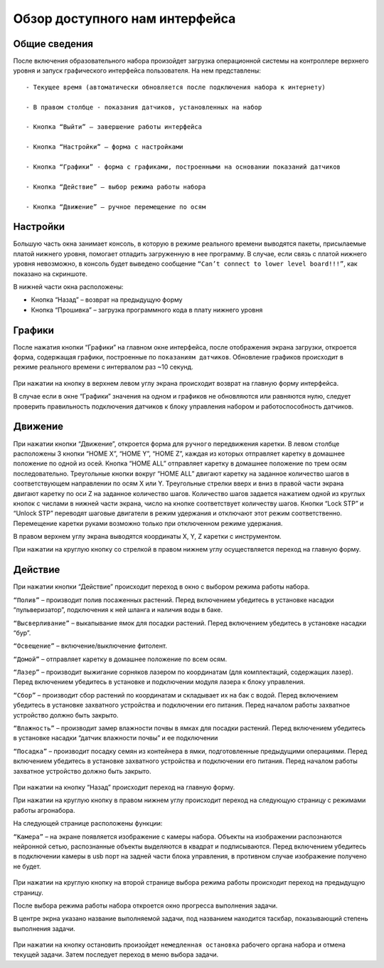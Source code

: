 Обзор доступного нам интерфейса
===============================

Общие сведения 
--------------

После включения образовательного набора произойдет загрузка операционной системы на контроллере верхнего уровня и запуск графического интерфейса пользователя. На нем представлены::

    - Текущее время (автоматически обновляется после подключения набора к интернету)

    - В правом столбце - показания датчиков, установленных на набор

    - Кнопка “Выйти” – завершение работы интерфейса

    - Кнопка “Настройки” – форма с настройками

    - Кнопка “Графики” - форма с графиками, построенными на основании показаний датчиков

    - Кнопка “Действие” – выбор режима работы набора

    - Кнопка “Движение” – ручное перемещение по осям


.. figure:: images/1.png
       :width: 60%
       :align: center
       :alt: Обзор доступного нам интерфейса



Настройки
---------

Большую часть окна занимает консоль, в которую в режиме реального времени выводятся пакеты, присылаемые платой нижнего уровня, помогает отладить загруженную в нее программу. В случае, если связь с платой нижнего уровня невозможно, в консоль будет выведено сообщение ``“Can’t connect to lower level board!!!”``, как показано на скриншоте.

В нижней части окна расположены:

- Кнопка “Назад” – возврат на предыдущую форму

- Кнопка “Прошивка” – загрузка программного кода в плату нижнего уровня
       
.. figure:: images/2.png
       :width: 60%
       :align: center
       :alt: Обзор доступного нам интерфейса



Графики
-------

После нажатия кнопки “Графики” на главном окне интерфейса, после отображения экрана загрузки, откроется форма, содержащая графики, построенные по ``показаниям датчиков``. Обновление графиков происходит в режиме реального времени с интервалом раз ~10 секунд.

.. figure:: images/4.png
       :width: 60%
       :align: center
       :alt: Обзор доступного нам интерфейса


При нажатии на кнопку в верхнем левом углу экрана происходит возврат на главную форму интерфейса. 

В случае если в окне “Графики” значения на одном и графиков не обновляются или равняются нулю, следует проверить правильность подключения датчиков к блоку управления набором и работоспособность датчиков.

Движение
--------

При нажатии кнопки “Движение”, откроется форма для ``ручного`` передвижения каретки. В левом столбце расположены 3 кнопки “HOME X”, “HOME Y”, “HOME Z”, каждая из которых отправляет каретку в домашнее положение по одной из осей. Кнопка “HOME ALL” отправляет каретку в домашнее положение по трем осям последовательно. Треугольные кнопки вокруг “HOME ALL” двигают каретку на заданное количество шагов в соответствующем направлении по осям X или Y. Треугольные стрелки вверх и вниз в правой части экрана двигают каретку по оси Z на заданное количество шагов. Количество шагов задается нажатием одной из круглых кнопок с числами в нижней части экрана, число на кнопке соответствует количеству шагов. Кнопки “Lock STP” и “Unlock STP” переводят шаговые двигатели в режим удержания и отключают этот режим соответственно. Перемещение каретки руками возможно только при отключенном режиме удержания.

В правом верхнем углу экрана выводятся координаты X, Y, Z каретки с инструментом.

При нажатии на круглую кнопку со стрелкой в правом нижнем углу осуществляется переход на главную форму.

.. figure:: images/5.png
       :width: 60%
       :align: center
       :alt: Обзор доступного нам интерфейса



Действие
--------

При нажатии кнопки “Действие” происходит переход в окно с выбором режима работы набора.

``“Полив”`` – производит полив посаженных растений. Перед включением убедитесь в установке насадки “пульверизатор”, подключения к ней шланга и наличия воды в баке.

``“Высверливание”`` – выкапывание ямок для посадки растений. Перед включением убедитесь в установке насадки “бур”.

``“Освещение”`` – включение/выключение фитолент.

``“Домой”`` – отправляет каретку в домашнее положение по всем осям.

``“Лазер”`` – производит выжигание сорняков лазером по координатам (для комплектаций, содержащих лазер). Перед включением убедитесь в установке и подключении модуля лазера к блоку управления.

``“Сбор”`` – производит сбор растений по координатам и складывает их на бак с водой. Перед включением убедитесь в установке захватного устройства и подключении его питания. Перед началом работы захватное устройство должно быть закрыто.

``“Влажность”`` – производит замер влажности почвы в ямках для посадки растений. Перед включением убедитесь в установке насадки “датчик влажности почвы” и ее подключении

``“Посадка”`` – производит посадку семян из контейнера в ямки, подготовленные предыдущими операциями. Перед включением убедитесь в установке захватного устройства и подключении его питания. Перед началом работы захватное устройство должно быть закрыто.


.. figure:: images/6.png
       :width: 60%
       :align: center
       :alt: Обзор доступного нам интерфейса


При нажатии на кнопку “Назад” происходит переход на главную форму.

При нажатии на круглую кнопку в правом нижнем углу происходит переход на следующую страницу с режимами работы агронабора.

На следующей странице расположены функции:

``“Камера”`` – на экране появляется изображение с камеры набора. Объекты на изображении распознаются нейронной сетью, распознанные объекты выделяются в квадрат и подписываются. Перед включением убедитесь в подключении камеры в usb порт на задней части блока управления, в противном случае изображение получено не будет.

.. figure:: images/7.png
       :width: 60%
       :align: center
       :alt: Обзор доступного нам интерфейса



При нажатии на круглую кнопку на второй странице выбора режима работы происходит переход на предыдущую страницу.

После выбора режима работы набора откроется окно прогресса выполнения задачи. 

В центре экрна указано название выполняемой задачи, под названием находится таскбар, показывающий степень выполнения задачи.

.. figure:: images/8.png
       :width: 60%
       :align: center
       :alt: Обзор доступного нам интерфейса


При нажатии на кнопку остановить произойдет ``немедленная остановка`` рабочего органа набора и отмена текущей задачи. Затем последует переход в меню выбора задачи.


